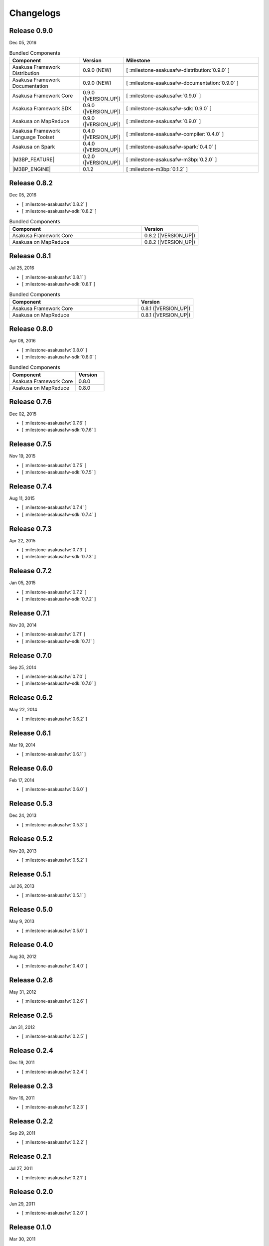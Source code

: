 ==========
Changelogs
==========

Release 0.9.0
=============

Dec 05, 2016

..  list-table:: Bundled Components
    :widths: 3 1 6
    :header-rows: 1

    * - Component
      - Version
      - Milestone
    * - Asakusa Framework Distribution
      - 0.9.0 (NEW)
      - [ :milestone-asakusafw-distribution:`0.9.0` ]
    * - Asakusa Framework Documentation
      - 0.9.0 (NEW)
      - [ :milestone-asakusafw-documentation:`0.9.0` ]
    * - Asakusa Framework Core
      - 0.9.0 (|VERSION_UP|)
      - [ :milestone-asakusafw:`0.9.0` ]
    * - Asakusa Framework SDK
      - 0.9.0 (|VERSION_UP|)
      - [ :milestone-asakusafw-sdk:`0.9.0` ]
    * - Asakusa on MapReduce
      - 0.9.0 (|VERSION_UP|)
      - [ :milestone-asakusafw:`0.9.0` ]
    * - Asakusa Framework Language Toolset
      - 0.4.0 (|VERSION_UP|)
      - [ :milestone-asakusafw-compiler:`0.4.0` ]
    * - Asakusa on Spark
      - 0.4.0 (|VERSION_UP|)
      - [ :milestone-asakusafw-spark:`0.4.0` ]
    * - |M3BP_FEATURE|
      - 0.2.0 (|VERSION_UP|)
      - [ :milestone-asakusafw-m3bp:`0.2.0` ]
    * - |M3BP_ENGINE|
      - 0.1.2
      - [ :milestone-m3bp:`0.1.2` ]

Release 0.8.2
=============

Dec 05, 2016

* [ :milestone-asakusafw:`0.8.2` ]
* [ :milestone-asakusafw-sdk:`0.8.2` ]

..  list-table:: Bundled Components
    :widths: 7 3
    :header-rows: 1

    * - Component
      - Version
    * - Asakusa Framework Core
      - 0.8.2 (|VERSION_UP|)
    * - Asakusa on MapReduce
      - 0.8.2 (|VERSION_UP|)

Release 0.8.1
=============

Jul 25, 2016

* [ :milestone-asakusafw:`0.8.1` ]
* [ :milestone-asakusafw-sdk:`0.8.1` ]

..  list-table:: Bundled Components
    :widths: 7 3
    :header-rows: 1

    * - Component
      - Version
    * - Asakusa Framework Core
      - 0.8.1 (|VERSION_UP|)
    * - Asakusa on MapReduce
      - 0.8.1 (|VERSION_UP|)

Release 0.8.0
=============

Apr 08, 2016

* [ :milestone-asakusafw:`0.8.0` ]
* [ :milestone-asakusafw-sdk:`0.8.0` ]

..  list-table:: Bundled Components
    :widths: 7 3
    :header-rows: 1

    * - Component
      - Version
    * - Asakusa Framework Core
      - 0.8.0
    * - Asakusa on MapReduce
      - 0.8.0

Release 0.7.6
=============

Dec 02, 2015

* [ :milestone-asakusafw:`0.7.6` ]
* [ :milestone-asakusafw-sdk:`0.7.6` ]

Release 0.7.5
=============

Nov 19, 2015

* [ :milestone-asakusafw:`0.7.5` ]
* [ :milestone-asakusafw-sdk:`0.7.5` ]

Release 0.7.4
=============

Aug 11, 2015

* [ :milestone-asakusafw:`0.7.4` ]
* [ :milestone-asakusafw-sdk:`0.7.4` ]

Release 0.7.3
=============

Apr 22, 2015

* [ :milestone-asakusafw:`0.7.3` ]
* [ :milestone-asakusafw-sdk:`0.7.3` ]

Release 0.7.2
=============

Jan 05, 2015

* [ :milestone-asakusafw:`0.7.2` ]
* [ :milestone-asakusafw-sdk:`0.7.2` ]

Release 0.7.1
=============

Nov 20, 2014

* [ :milestone-asakusafw:`0.7.1` ]
* [ :milestone-asakusafw-sdk:`0.7.1` ]

Release 0.7.0
=============

Sep 25, 2014

* [ :milestone-asakusafw:`0.7.0` ]
* [ :milestone-asakusafw-sdk:`0.7.0` ]

Release 0.6.2
=============

May 22, 2014

* [ :milestone-asakusafw:`0.6.2` ]

Release 0.6.1
=============

Mar 19, 2014

* [ :milestone-asakusafw:`0.6.1` ]

Release 0.6.0
=============

Feb 17, 2014

* [ :milestone-asakusafw:`0.6.0` ]

Release 0.5.3
=============

Dec 24, 2013

* [ :milestone-asakusafw:`0.5.3` ]

Release 0.5.2
=============

Nov 20, 2013

* [ :milestone-asakusafw:`0.5.2` ]

Release 0.5.1
=============

Jul 26, 2013

* [ :milestone-asakusafw:`0.5.1` ]

Release 0.5.0
=============

May 9, 2013

* [ :milestone-asakusafw:`0.5.0` ]

Release 0.4.0
=============

Aug 30, 2012

* [ :milestone-asakusafw:`0.4.0` ]

Release 0.2.6
=============

May 31, 2012

* [ :milestone-asakusafw:`0.2.6` ]

Release 0.2.5
=============

Jan 31, 2012

* [ :milestone-asakusafw:`0.2.5` ]

Release 0.2.4
=============

Dec 19, 2011

* [ :milestone-asakusafw:`0.2.4` ]

Release 0.2.3
=============

Nov 16, 2011

* [ :milestone-asakusafw:`0.2.3` ]

Release 0.2.2
=============

Sep 29, 2011

* [ :milestone-asakusafw:`0.2.2` ]

Release 0.2.1
=============

Jul 27, 2011

* [ :milestone-asakusafw:`0.2.1` ]

Release 0.2.0
=============

Jun 29, 2011

* [ :milestone-asakusafw:`0.2.0` ]

Release 0.1.0
=============

Mar 30, 2011

* The first release of Asakusa Framework.

